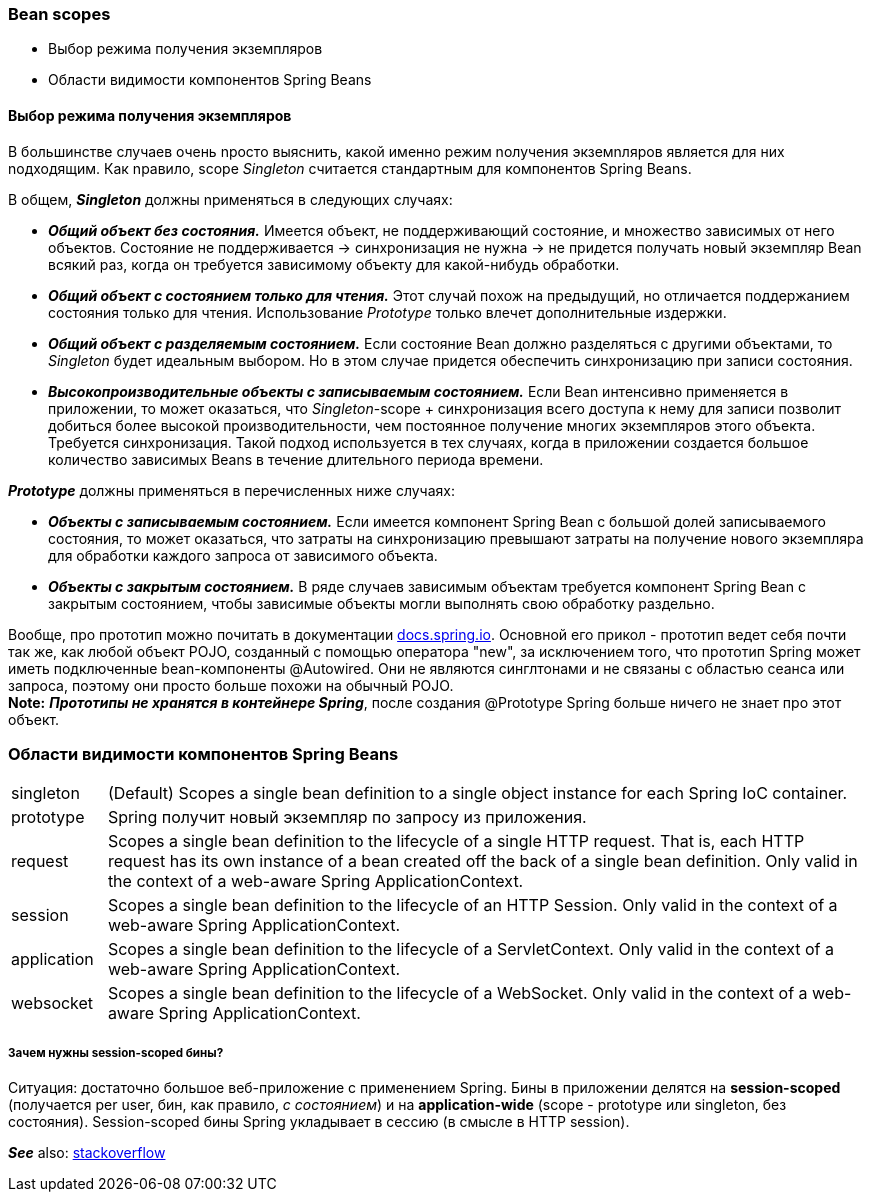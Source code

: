 === Bean scopes

- Выбор режима получения экземпляров
- Области видимости компонентов Spring Beans


==== Выбор режима получения экземпляров

В большинстве случаев очень nросто выяснить, какой именно режим nолучения экземnляров является для них nодходящим. Как nравило, scope _Singleton_ считается стандартным для компонентов Spring Beans.

В общем, *_Singleton_* должны nрименяться в следующих случаях:

- *_Общий объект без состояния._* Имеется объект, не поддерживающий состояние, и множество зависимых от него объектов. Состояние не поддерживается -> синхронизация не нужна -> не придется получать новый экземпляр Bean всякий раз, когда он требуется зависимому объекту для какой-нибудь обработки.
- *_Общий объект с состоянием только для чтения._* Этот случай похож на предыдущий, но отличается поддержанием состояния только для чтения. Использование _Prototype_ только влечет дополнительные издержки.
- *_Общий объект с разделяемым состоянием._* Если состояние Bean должно разделяться с другими объектами, то _Singleton_ будет идеальным выбором. Но в этом случае придется обеспечить синхронизацию при записи состояния.
- *_Высокопроизводительные объекты с записываемым состоянием._* Если Bean интенсивно применяется в приложении, то может оказаться, что _Singleton_-scope + синхронизация всего доступа к нему для записи позволит добиться более высокой производительности, чем постоянное получение многих экземпляров этого объекта. Требуется синхронизация. Такой подход используется в тех случаях, когда в приложении создается большое количество зависимых Beans в течение длительного периода времени.

*_Prototype_* должны применяться в перечисленных ниже случаях:

- *_Объекты с записываемым состоянием._* Если имеется компонент Spring Bean с большой долей записываемого состояния, то может оказаться, что затраты на синхронизацию превышают затраты на получение нового экземпляра для обработки каждого запроса от зависимого объекта.
- *_Объекты с закрытым состоянием._* В ряде случаев зависимым объектам требуется компонент Spring Bean с закрытым состоянием, чтобы зависимые объекты могли выполнять свою обработку раздельно.

Вообще, про прототип можно почитать в документации link:https://docs.spring.io/spring-framework/docs/3.0.0.M3/reference/html/ch04s04.html[docs.spring.io]. Основной его прикол - прототип ведет себя почти так же, как любой объект POJO, созданный с помощью оператора "new", за исключением того, что прототип Spring может иметь подключенные bean-компоненты @Autowired. Они не являются синглтонами и не связаны с областью сеанса или запроса, поэтому они просто больше похожи на обычный POJO. +
*Note:* *_Прототипы не хранятся в контейнере Spring_*, после создания @Prototype Spring больше ничего не знает про этот объект.

=== Области видимости компонентов Spring Beans

[cols="1,8"]
|===
|singleton
|(Default) Scopes a single bean definition to a single object instance for each Spring IoC container.

|prototype
|Spring получит новый экземпляр по запросу из приложения.

|request
|Scopes a single bean definition to the lifecycle of a single HTTP request. That is, each HTTP request has its own instance of a bean created off the back of a single bean definition. Only valid in the context of a web-aware Spring ApplicationContext.

|session
|Scopes a single bean definition to the lifecycle of an HTTP Session. Only valid in the context of a web-aware Spring ApplicationContext.

|application
|Scopes a single bean definition to the lifecycle of a ServletContext. Only valid in the context of a web-aware Spring ApplicationContext.

|websocket
|Scopes a single bean definition to the lifecycle of a WebSocket. Only valid in the context of a web-aware Spring ApplicationContext.
|===

===== Зачем нужны session-scoped бины?

Ситуация: достаточно большое веб-приложение с применением Spring. Бины в приложении делятся на *session-scoped* (получается per user, бин, как правило, _с состоянием_) и на *application-wide* (scope - prototype или singleton, без состояния). Session-scoped бины Spring укладывает в сессию (в смысле в HTTP session).

*_See_* also: link:https://stackoverflow.com/questions/3001114/using-a-session-scoped-bean[stackoverflow]